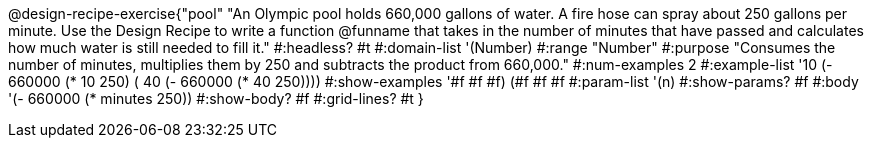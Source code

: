 @design-recipe-exercise{"pool"
"An Olympic pool holds 660,000 gallons of water.  A fire hose can spray about 250 gallons per minute. Use the Design Recipe to write a function @funname that takes in the number of minutes that have passed and calculates how much water is still needed to fill it."
#:headless? #t
#:domain-list '(Number)
#:range "Number"
#:purpose "Consumes the number of minutes, multiplies them by 250 and subtracts the product from 660,000."
#:num-examples 2
#:example-list '(( 10 (- 660000 (* 10 250)))
             ( 40 (- 660000 (* 40 250))))
#:show-examples '((#f #f #f) (#f #f #f))
#:param-list '(n)
#:show-params? #f
#:body '(- 660000 (* minutes 250))
#:show-body? #f
#:grid-lines? #t
}
